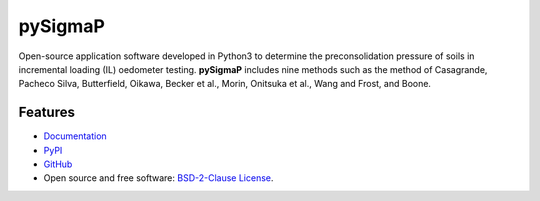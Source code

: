 ========
pySigmaP
========

.. image:: https://img.shields.io/badge/Made%20with-Python3-brightgreen.svg
        :target: https://www.python.org/
        :alt: made-with-python

.. image:: https://img.shields.io/pypi/v/pysigmap.svg
        :target: https://pypi.python.org/pypi/pysigmap

.. image:: https://img.shields.io/badge/License-BSD%202--Clause-brightgreen.svg
        :target: https://github.com/eamontoyaa/pysigmap/blob/master/LICENSE
        :alt: License

.. image:: https://readthedocs.org/projects/pysigmap/badge/?version=latest
        :target: https://pysigmap.readthedocs.io/en/latest/?badge=latest
        :alt: Documentation Status




Open-source application software developed in Python3 to determine
the preconsolidation pressure of soils in incremental loading (IL) oedometer
testing. **pySigmaP** includes nine methods such as the method of Casagrande,
Pacheco Silva, Butterfield, Oikawa, Becker et al., Morin, Onitsuka et al.,
Wang and Frost, and Boone.


Features
--------

* `Documentation <https://pysigmap.readthedocs.io>`_
* `PyPI <https://pypi.org/project/pysigmap>`_
* `GitHub <https://github.com/eamontoyaa/pysigmap>`_
* Open source and free software: `BSD-2-Clause License <https://opensource.org/licenses/BSD-2-Clause>`_.
